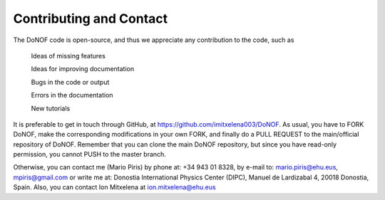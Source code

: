 ########################
Contributing and Contact
########################

The DoNOF code is open-source, and thus we appreciate any contribution to the code, such as

    Ideas of missing features

    Ideas for improving documentation

    Bugs in the code or output

    Errors in the documentation

    New tutorials

It is preferable to get in touch through GitHub, at https://github.com/imitxelena003/DoNOF. As usual, you have to FORK DoNOF, make the corresponding modifications in your own FORK, and finally do a PULL REQUEST to the main/official repository of DoNOF. Remember that you can clone the main DoNOF repository, but since you have read-only permission, you cannot PUSH to the master branch.

Otherwise, you can contact me (Mario Piris) by phone at: +34 943 01 8328, by e-mail to: mario.piris@ehu.eus, mpiris@gmail.com or write me at: Donostia International Physics Center (DIPC), Manuel de Lardizabal 4, 20018 Donostia, Spain. Also, you can contact Ion Mitxelena at ion.mitxelena@ehu.eus

